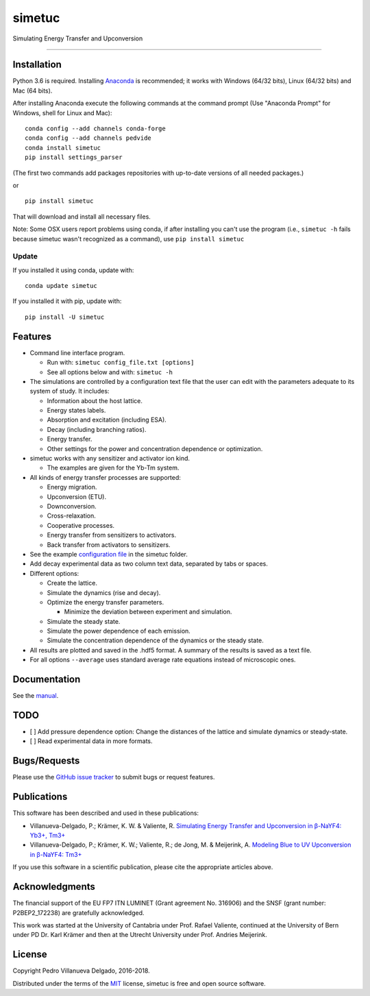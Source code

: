 simetuc
=======

Simulating Energy Transfer and Upconversion

--------------

|License| |Python version| |Pypi version| |Anaconda version| |Build
Status| |Coverage Status|

Installation
------------

Python 3.6 is required. Installing
`Anaconda <https://www.continuum.io/downloads>`__ is recommended; it
works with Windows (64/32 bits), Linux (64/32 bits) and Mac (64 bits).

After installing Anaconda execute the following commands at the command
prompt (Use "Anaconda Prompt" for Windows, shell for Linux and Mac):

::

    conda config --add channels conda-forge
    conda config --add channels pedvide
    conda install simetuc
    pip install settings_parser

(The first two commands add packages repositories with up-to-date
versions of all needed packages.)

or

::

    pip install simetuc

That will download and install all necessary files.

Note: Some OSX users report problems using conda, if after installing
you can't use the program (i.e., ``simetuc -h`` fails because simetuc
wasn't recognized as a command), use ``pip install simetuc``

Update
~~~~~~

If you installed it using conda, update with:

::

    conda update simetuc

If you installed it with pip, update with:

::

    pip install -U simetuc

Features
--------

-  Command line interface program.

   -  Run with: ``simetuc config_file.txt [options]``
   -  See all options below and with: ``simetuc -h``

-  The simulations are controlled by a configuration text file that the
   user can edit with the parameters adequate to its system of study. It
   includes:

   -  Information about the host lattice.
   -  Energy states labels.
   -  Absorption and excitation (including ESA).
   -  Decay (including branching ratios).
   -  Energy transfer.
   -  Other settings for the power and concentration dependence or
      optimization.

-  simetuc works with any sensitizer and activator ion kind.

   -  The examples are given for the Yb-Tm system.

-  All kinds of energy transfer processes are supported:

   -  Energy migration.
   -  Upconversion (ETU).
   -  Downconversion.
   -  Cross-relaxation.
   -  Cooperative processes.
   -  Energy transfer from sensitizers to activators.
   -  Back transfer from activators to sensitizers.

-  See the example `configuration file <https://github.com/pedvide/simetuc/blob/master/simetuc/config_file.cfg>`__ in
   the simetuc folder.
-  Add decay experimental data as two column text data, separated by
   tabs or spaces.
-  Different options:

   -  Create the lattice.
   -  Simulate the dynamics (rise and decay).
   -  Optimize the energy transfer parameters.

      -  Minimize the deviation between experiment and simulation.

   -  Simulate the steady state.
   -  Simulate the power dependence of each emission.
   -  Simulate the concentration dependence of the dynamics or the
      steady state.

-  All results are plotted and saved in the .hdf5 format. A summary of the results is saved as a text file.
-  For all options ``--average`` uses standard average rate equations
   instead of microscopic ones.

Documentation
-------------

See the `manual <https://github.com/pedvide/simetuc/blob/master/docs/manual/simetuc_user_manual.pdf>`__.

TODO
----

-  [ ] Add pressure dependence option: Change the distances of the
   lattice and simulate dynamics or steady-state.
-  [ ] Read experimental data in more formats.

Bugs/Requests
-------------

Please use the `GitHub issue
tracker <https://github.com/pedvide/simetuc/issues>`__ to submit bugs or
request features.

Publications
------------

This software has been described and used in these publications:

-  Villanueva-Delgado, P.; Krämer, K. W. & Valiente, R. `Simulating
   Energy Transfer and Upconversion in β-NaYF4: Yb3+,
   Tm3+ <http://pubs.acs.org/doi/10.1021/acs.jpcc.5b06770>`__
-  Villanueva-Delgado, P.; Krämer, K. W.; Valiente, R.; de Jong, M. &
   Meijerink, A. `Modeling Blue to UV Upconversion in β-NaYF4:
   Tm3+ <http://pubs.rsc.org/en/Content/ArticleLanding/2016/CP/C6CP04347J#!divAbstract>`__

If you use this software in a scientific publication, please cite the
appropriate articles above.

Acknowledgments
---------------

The financial support of the EU FP7 ITN LUMINET (Grant agreement No.
316906) and the SNSF (grant number: P2BEP2_172238) are gratefully acknowledged.

This work was started at the University of Cantabria under Prof. Rafael
Valiente, continued at the University of Bern under PD Dr. Karl Krämer
and then at the Utrecht University under Prof. Andries Meijerink.

License
-------

Copyright Pedro Villanueva Delgado, 2016-2018.

Distributed under the terms of the `MIT <https://github.com/pedvide/simetuc/blob/master/LICENSE.txt>`__ license,
simetuc is free and open source software.


.. |License| image:: https://img.shields.io/github/license/pedvide/simetuc.svg
   :target: https://github.com/pedvide/simetuc/blob/master/LICENSE.txt
.. |Python version| image:: https://img.shields.io/pypi/pyversions/simetuc.svg
   :target: https://pypi.python.org/pypi/simetuc
.. |Pypi version| image:: https://img.shields.io/pypi/v/simetuc.svg
   :target: https://pypi.python.org/pypi/simetuc
.. |Anaconda version| image:: https://anaconda.org/pedvide/simetuc/badges/version.svg
   :target: https://anaconda.org/pedvide/simetuc
.. |Build Status| image:: https://travis-ci.org/pedvide/simetuc.svg?branch=master
   :target: https://travis-ci.org/pedvide/simetuc
.. |Coverage Status| image:: https://coveralls.io/repos/github/pedvide/simetuc/badge.svg?branch=master
   :target: https://coveralls.io/github/pedvide/simetuc?branch=master
